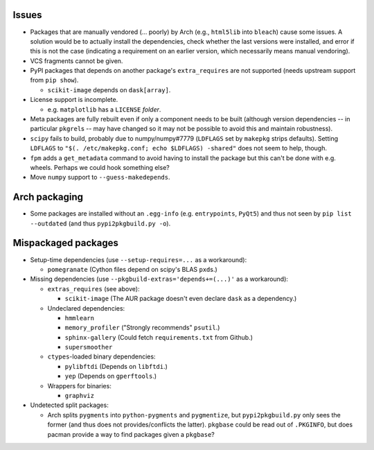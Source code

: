 Issues
======

- Packages that are manually vendored (... poorly) by Arch (e.g., ``html5lib``
  into ``bleach``) cause some issues.  A solution would be to actually install
  the dependencies, check whether the last versions were installed, and error
  if this is not the case (indicating a requirement on an earlier version,
  which necessarily means manual vendoring).

- VCS fragments cannot be given.

- PyPI packages that depends on another package's ``extra_requires`` are not
  supported (needs upstream support from ``pip show``).

  - ``scikit-image`` depends on ``dask[array]``.

- License support is incomplete.

  - e.g. ``matplotlib`` has a ``LICENSE`` *folder*.

- Meta packages are fully rebuilt even if only a component needs to be built
  (although version dependencies -- in particular ``pkgrel``\s -- may have
  changed so it may not be possible to avoid this and maintain robustness).

- ``scipy`` fails to build, probably due to numpy/numpy#7779 (``LDFLAGS``
  set by ``makepkg`` strips defaults).  Setting ``LDFLAGS`` to ``"$(.
  /etc/makepkg.conf; echo $LDFLAGS) -shared"`` does not seem to help, though.

- ``fpm`` adds a ``get_metadata`` command to avoid having to install the
  package but this can't be done with e.g. wheels.  Perhaps we could hook
  something else?

- Move ``numpy`` support to ``--guess-makedepends``.

Arch packaging
==============

- Some packages are installed without an ``.egg-info`` (e.g. ``entrypoints``,
  ``PyQt5``) and thus not seen by ``pip list --outdated`` (and thus
  ``pypi2pkgbuild.py -o``).

Mispackaged packages
====================

- Setup-time dependencies (use ``--setup-requires=...`` as a workaround):

  - ``pomegranate`` (Cython files depend on scipy's BLAS ``pxd``\s.)

- Missing dependencies (use ``--pkgbuild-extras='depends+=(...)'`` as a
  workaround):

  - ``extras_requires`` (see above):

    - ``scikit-image`` (The AUR package doesn't even declare ``dask`` as a
      dependency.)

  - Undeclared dependencies:

    - ``hmmlearn``
    - ``memory_profiler`` ("Strongly recommends" ``psutil``.)
    - ``sphinx-gallery`` (Could fetch ``requirements.txt`` from Github.)
    - ``supersmoother``

  - ``ctypes``-loaded binary dependencies:

    - ``pylibftdi`` (Depends on ``libftdi``.)
    - ``yep`` (Depends on ``gperftools``.)

  - Wrappers for binaries:

    - ``graphviz``

- Undetected split packages:

  - Arch splits ``pygments`` into ``python-pygments`` and ``pygmentize``,
    but ``pypi2pkgbuild.py`` only sees the former (and thus does not
    provides/conflicts the latter).  ``pkgbase`` could be read out of
    ``.PKGINFO``, but does pacman provide a way to find packages given a
    ``pkgbase``?
